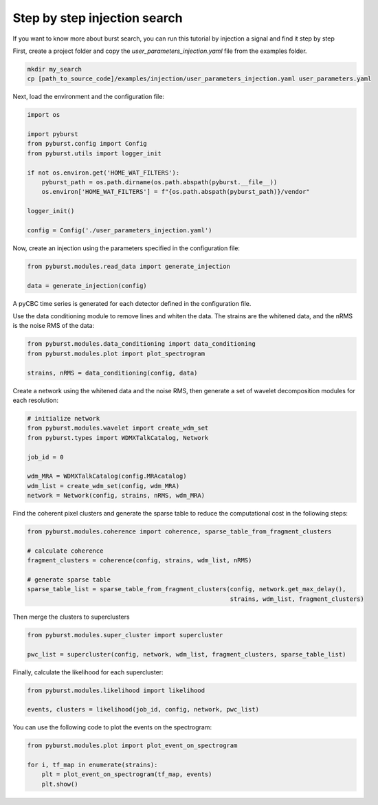 .. _tutorial_injection:

Step by step injection search
==============================

If you want to know more about burst search, you can run this tutorial by injection a signal and find it step by step


First, create a project folder and copy the `user_parameters_injection.yaml` file from the examples folder.


.. code-block:: bash

    mkdir my_search
    cp [path_to_source_code]/examples/injection/user_parameters_injection.yaml user_parameters.yaml


Next, load the environment and the configuration file:

.. code-block:: python

    import os

    import pyburst
    from pyburst.config import Config
    from pyburst.utils import logger_init

    if not os.environ.get('HOME_WAT_FILTERS'):
        pyburst_path = os.path.dirname(os.path.abspath(pyburst.__file__))
        os.environ['HOME_WAT_FILTERS'] = f"{os.path.abspath(pyburst_path)}/vendor"

    logger_init()

    config = Config('./user_parameters_injection.yaml')


Now, create an injection using the parameters specified in the configuration file:

.. code-block:: python

    from pyburst.modules.read_data import generate_injection

    data = generate_injection(config)

A pyCBC time series is generated for each detector defined in the configuration file.

Use the data conditioning module to remove lines and whiten the data. The strains are the whitened data,
and the nRMS is the noise RMS of the data:

.. code-block:: python

    from pyburst.modules.data_conditioning import data_conditioning
    from pyburst.modules.plot import plot_spectrogram

    strains, nRMS = data_conditioning(config, data)




Create a network using the whitened data and the noise RMS, then generate a set of wavelet decomposition modules
for each resolution:

.. code-block:: python

    # initialize network
    from pyburst.modules.wavelet import create_wdm_set
    from pyburst.types import WDMXTalkCatalog, Network

    job_id = 0

    wdm_MRA = WDMXTalkCatalog(config.MRAcatalog)
    wdm_list = create_wdm_set(config, wdm_MRA)
    network = Network(config, strains, nRMS, wdm_MRA)

Find the coherent pixel clusters and generate the sparse table to reduce the computational cost in the following steps:

.. code-block:: python

    from pyburst.modules.coherence import coherence, sparse_table_from_fragment_clusters

    # calculate coherence
    fragment_clusters = coherence(config, strains, wdm_list, nRMS)

    # generate sparse table
    sparse_table_list = sparse_table_from_fragment_clusters(config, network.get_max_delay(),
                                                            strains, wdm_list, fragment_clusters)

Then merge the clusters to superclusters

.. code-block:: python

    from pyburst.modules.super_cluster import supercluster

    pwc_list = supercluster(config, network, wdm_list, fragment_clusters, sparse_table_list)


Finally, calculate the likelihood for each supercluster:

.. code-block:: python

    from pyburst.modules.likelihood import likelihood

    events, clusters = likelihood(job_id, config, network, pwc_list)

You can use the following code to plot the events on the spectrogram:

.. code-block:: python

    from pyburst.modules.plot import plot_event_on_spectrogram

    for i, tf_map in enumerate(strains):
        plt = plot_event_on_spectrogram(tf_map, events)
        plt.show()
